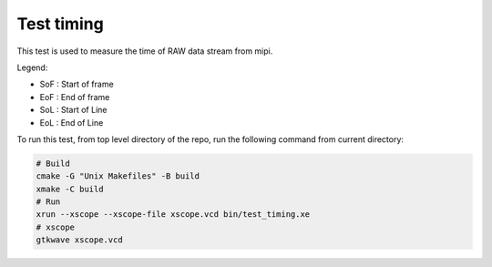 Test timing
-----------

This test is used to measure the time of RAW data stream from mipi. 

Legend:

* SoF : Start of frame
* EoF : End of frame
* SoL : Start of Line
* EoL : End of Line

To run this test, from top level directory of the repo, run the following command from current directory:

.. code-block:: console

    # Build
    cmake -G "Unix Makefiles" -B build
    xmake -C build
    # Run 
    xrun --xscope --xscope-file xscope.vcd bin/test_timing.xe
    # xscope
    gtkwave xscope.vcd
